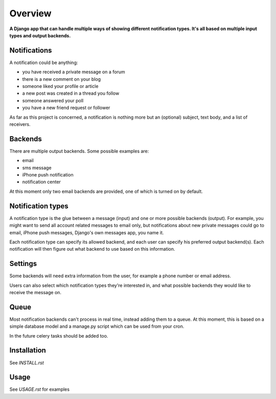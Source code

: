 ========
Overview
========

**A Django app that can handle multiple ways of showing different notification types. It's all based on multiple input
types and output backends.**


Notifications
=============
A notification could be anything:

- you have received a private message on a forum
- there is a new comment on your blog
- someone liked your profile or article
- a new post was created in a thread you follow
- someone answered your poll
- you have a new friend request or follower

As far as this project is concerned, a notification is nothing more but an (optional) subject, text body, and a list of
receivers.

Backends
========
There are multiple output backends. Some possible examples are:

- email
- sms message
- iPhone push notification
- notification center

At this moment only two email backends are provided, one of which is turned on by default.

Notification types
==================
A notification type is the glue between a message (input) and one or more possible backends (output). For example, you
might want to send all account related messages to email only, but notifications about new private messages could go to
email, iPhone push messages, Django's own messages app, you name it.

Each notification type can specify its allowed backend, and each user can specify his preferred output backend(s).
Each notification will then figure out what backend to use based on this information.

Settings
========
Some backends will need extra information from the user, for example a phone number or email address.

Users can also select which notification types they're interested in, and what possible backends they would like to
receive the message on.

Queue
=====
Most notification backends can't process in real time, instead adding them to a queue. At this moment, this is based on
a simple database model and a manage.py script which can be used from your cron.

In the future celery tasks should be added too.

Installation
============
See `INSTALL.rst`

Usage
=====
See `USAGE.rst` for examples
